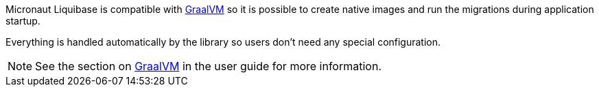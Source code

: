 
Micronaut Liquibase is compatible with https://www.graalvm.org/[GraalVM] so it is possible
to create native images and run the migrations during application startup.

Everything is handled automatically by the library so users don't need any special configuration.

NOTE: See the section on https://docs.micronaut.io/latest/guide/index.html#graal[GraalVM] in the user guide for more
information.
